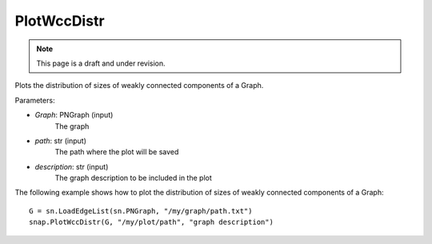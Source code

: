 PlotWccDistr
''''''''''''
.. note::

    This page is a draft and under revision.


.. function:: PlotWccDistr(Graph, path, description)

Plots the distribution of sizes of weakly connected components of a Graph.

Parameters:

- *Graph*: PNGraph (input)
    The graph

- *path*: str (input)
    The path where the plot will be saved

- *description*: str (input)
    The graph description to be included in the plot
    
The following example shows how to plot the distribution of sizes of weakly connected components of a Graph::

    G = sn.LoadEdgeList(sn.PNGraph, "/my/graph/path.txt")
    snap.PlotWccDistr(G, "/my/plot/path", "graph description")
